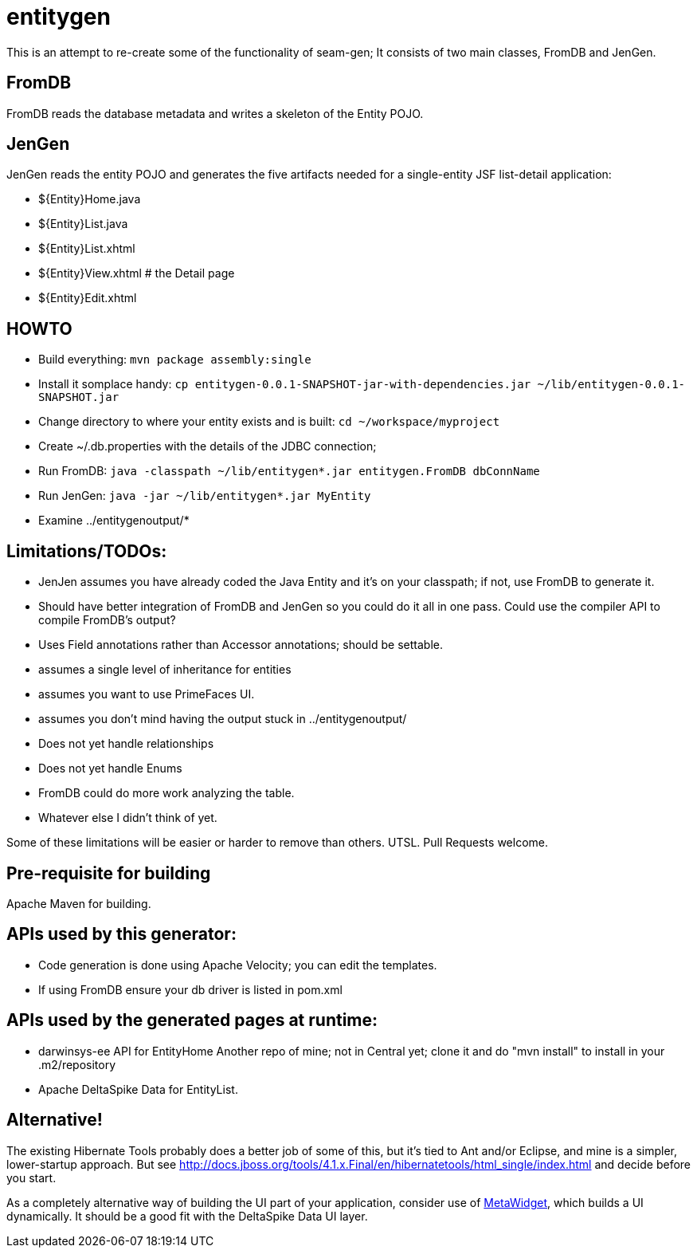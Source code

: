 = entitygen

This is an attempt to re-create some of the functionality of seam-gen;
It consists of two main classes, FromDB and JenGen.

== FromDB

FromDB reads the database metadata and writes a skeleton of the Entity POJO.

== JenGen

JenGen reads the entity POJO and generates the five artifacts needed for a single-entity JSF list-detail application:

- ${Entity}Home.java
- ${Entity}List.java
- ${Entity}List.xhtml
- ${Entity}View.xhtml # the Detail page
- ${Entity}Edit.xhtml

== HOWTO

- Build everything: `mvn package assembly:single`
- Install it somplace handy: `cp entitygen-0.0.1-SNAPSHOT-jar-with-dependencies.jar ~/lib/entitygen-0.0.1-SNAPSHOT.jar`
- Change directory to where your entity exists and is built: `cd ~/workspace/myproject`
- Create ~/.db.properties with the details of the JDBC connection;
- Run FromDB: `java -classpath ~/lib/entitygen*.jar entitygen.FromDB dbConnName`
- Run JenGen: `java -jar ~/lib/entitygen*.jar MyEntity`
- Examine ../entitygenoutput/*

== Limitations/TODOs:

- JenJen assumes you have already coded the Java Entity and it's on your classpath; if not, use FromDB to generate it.
- Should have better integration of FromDB and JenGen so you could do it all in one pass.
Could use the compiler API to compile FromDB's output?
- Uses Field annotations rather than Accessor annotations; should be settable.
- assumes a single level of inheritance for entities
- assumes you want to use PrimeFaces UI.
- assumes you don't mind having the output stuck in ../entitygenoutput/
- Does not yet handle relationships
- Does not yet handle Enums
- FromDB could do more work analyzing the table.
- Whatever else I didn't think of yet.

Some of these limitations will be easier or harder to remove than others. UTSL.
Pull Requests welcome.

== Pre-requisite for building

Apache Maven for building.

== APIs used by this generator:

-	Code generation is done using Apache Velocity; you can edit the templates.
-	If using FromDB ensure your db driver is listed in pom.xml

== APIs used by the generated pages at runtime:

-	darwinsys-ee API for EntityHome
	Another repo of mine; not in Central yet; clone it and do "mvn install" to install in your .m2/repository
-	Apache DeltaSpike Data for EntityList.

== Alternative!

The existing Hibernate Tools probably does a better job of some of this, but it's tied to Ant and/or Eclipse,
and mine is a simpler, lower-startup approach.
But see http://docs.jboss.org/tools/4.1.x.Final/en/hibernatetools/html_single/index.html and decide before you start.

As a completely alternative way of building the UI part of your application, consider use of
http://metawidget.org/[MetaWidget], which builds a UI dynamically.
It should be a good fit with the DeltaSpike Data UI layer.
